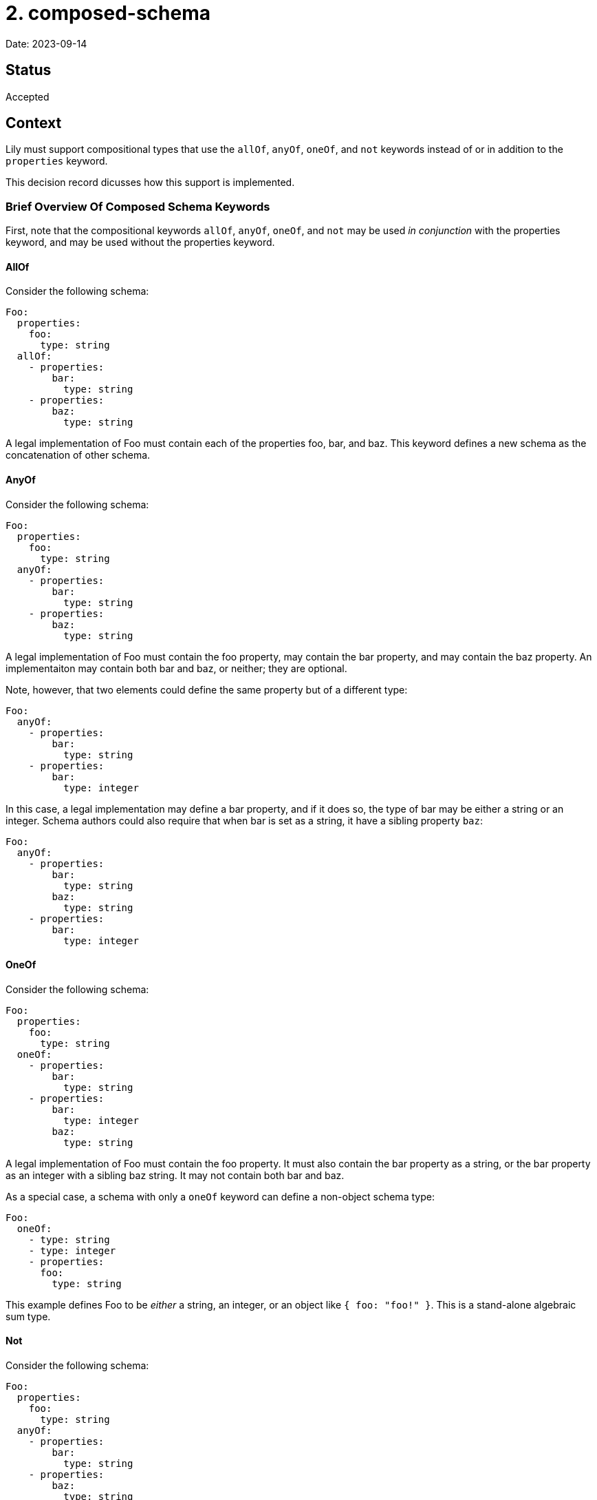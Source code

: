 = 2. composed-schema

Date: 2023-09-14

== Status

Accepted

== Context

Lily must support compositional types that use the `allOf`, `anyOf`, `oneOf`, and `not` keywords instead of or in addition to the `properties` keyword.

This decision record dicusses how this support is implemented.

=== Brief Overview Of Composed Schema Keywords

First, note that the compositional keywords `allOf`, `anyOf`, `oneOf`, and `not` may be used _in conjunction_ with the properties keyword, and may be used without the properties keyword.

==== AllOf

Consider the following schema:

[source,yaml]
----
Foo:
  properties:
    foo:
      type: string
  allOf:
    - properties:
        bar:
          type: string
    - properties:
        baz:
          type: string
----

A legal implementation of Foo must contain each of the properties foo, bar, and baz. This keyword defines a new schema as the concatenation of other schema. 

==== AnyOf

Consider the following schema:

[source,yaml]
----
Foo:
  properties:
    foo:
      type: string
  anyOf:
    - properties:
        bar:
          type: string
    - properties:
        baz:
          type: string
----

A legal implementation of Foo must contain the foo property, may contain the bar property, and may contain the baz property. An implementaiton may contain both bar and baz, or neither; they are optional. 

Note, however, that two elements could define the same property but of a different type:

[source,yaml]
----
Foo:
  anyOf:
    - properties:
        bar:
          type: string
    - properties:
        bar:
          type: integer
----

In this case, a legal implementation may define a bar property, and if it does so, the type of bar may be either a string or an integer. Schema authors could also require that when bar is set as a string, it have a sibling property `baz`:

[source,yaml]
----
Foo:
  anyOf:
    - properties:
        bar:
          type: string
        baz:
          type: string
    - properties:
        bar:
          type: integer
----

==== OneOf

Consider the following schema:

[source,yaml]
----
Foo:
  properties:
    foo:
      type: string
  oneOf:
    - properties:
        bar:
          type: string
    - properties:
        bar:
          type: integer
        baz:
          type: string
----

A legal implementation of Foo must contain the foo property. It must also contain the bar property as a string, or the bar property as an integer with a sibling baz string. It may not contain both bar and baz.

As a special case, a schema with only a `oneOf` keyword can define a non-object schema type:

[source,yaml]
----
Foo:
  oneOf:
    - type: string
    - type: integer
    - properties:
      foo:
        type: string
----

This example defines Foo to be _either_ a string, an integer, or an object like `{ foo: "foo!" }`. This is a stand-alone algebraic sum type.

==== Not

Consider the following schema:

[source,yaml]
----
Foo:
  properties:
    foo:
      type: string
  anyOf:
    - properties:
        bar:
          type: string
    - properties:
        baz:
          type: string
    - properties:
        buzz:
          type: string
  not:
    - properties:
        baz:
          type: string
        buzz:
          type: string
----

A legal implementation of this schema is any component of just the `anyOf` schema _except_ those that contain both the baz and buzz properties. Removing specific combinations of properties from an `anyOf` composed schema seems to be the intended use case.

=== Caveats

Because the `allOf` and `anyOf` keywords can only compose object schema together (how do you implement both string and integer schemas at once?), the presence of these keywords always implies the resulting schema is an object schema (`type: object`), similar to how the presence of `properties` implies the schema is also an object schema. This is not the case for `oneOf` schema, whose components can be primitives.

The `oneOf` keyword always defines a new algebraic sum type, named or anonymous, and may also contribute to the definition of an object schema one of whose properties is that new sum type. Consider the following:

[source,yaml]
----
ExampleOne:
  oneOf:
    - type: string
    - type: integer

ExampleTwo:
  properties:
    foo:
      type: string
  oneOf:
    - properties:
        bar:
          type: string
    - properties:
        bar:
          type: integer
        buzz:
          type: integer
    - properties:
        baz:
          type: string
----

`ExampleOne` defines a new sum type only, composed of primitive types. This could be a  `$ref` target, but is not in this example.

In `ExampleTwo`, the `oneOf` keyword both defines an anonymous sum type composed of three object schemas and contributes to the definition of the `ExampleTwo` object schema.

Whereas `ExampleOne` _is_ a string or an integer, `ExampleTwo` is an object that may _contain_ one of three combinations of properties.

== Decision

=== Definitions

[cols="1,1"]
|===
|Component
|An element of any compositional keyword `oneOf`, `allOf`, `anyOf`, or `not` is a "component".

|Required component
|A component is "required" if any of its properties is required. Components that are primitive types (i.e. not arrays or objects) are always considered required.

|Optional component
|A component is "optional" if all of its properties are not required.|
|===

=== Code Generation

=== Top-Level Composed Type

This ADR proposes a combined model to represent a schema defined by any combination of `properties`, `allOf`, `anyOf`, and `oneOf` keywords. It outlines a fluent "builder"-style API for instantiating models in a forwards-compatible and flexible way, as well as the getter/accessor API with similar considerations.

==== Model

The model is defined by generating a record type with one field for each property defined in the `properties`  keyword or any compositional keyword, including `oneOf`. The `properties` and compositional keywords might define some property, call it "foo", more than once:

. If foo is consistently defined to have the same schema each time (e.g. foo is always a string), then a single field for foo is added to the generated record type.
. If foo is defined to have different types depending on where it is declared among the components and properties of the parent schema, then the code generator generates a new sealed interface which permits each of the competing types for foo, and one field for foo is added of the new interface's type. Members of the sealed interface may be aliases of primitive types which cannot otherwise participate in sealed interfaces.

For example:

[source,yaml]
----
Foo:
  properties:
    foo:
      type: string
  oneOf:
    - properties:
        isCatLover:
          type: boolean
    - properties:
        isDogLover:
          type: boolean
  anyOf:
    - properties:
        foo:
          type: boolean
----

Could be rendered as:

[source,java]
----
record Foo(
        Anon1 foo,
        Boolean isCatLover,
        Boolean isDogLover) {}

sealed interface Anon1 permits Anon1String, Anon1Boolean {}

record Anon1String(String value) implements Anon1 {
    @JsonValue public String value() { return value; }
}

record Anon1Boolean(Boolean value) implements Anon1 {
    @JsonValue public Boolean value() { return value; }
}
----

==== Builder API

The builder API helps the user construct models from both whole components or individual properties. The builder reserves space to implement run-time validation in the future, though that is outside the scope of this ADR. Builders are generated in the following shape:

[source,java]
----
record Foo(/* ... */) {
    /* A factory to create blank Builders */
    public static Builder newBuilder() { /* ... */ }

    /* A "copy" factory that initializes a new Builder with the state of a given Foo */
    public static Builder newBuilder(Foo foo) { /* ... */ }
}

class Builder {
  /* "property setter" that sets the age property directly */
  public Builder withAge(String age) { /* ... */ }

 /* "component setter" that sets all the properties associated with the Bar schema */
  public Builder composeWithBar(Bar bar) { /* ... */ }

  /* A special case component setter whose argument is the OneOf sealed interface */
  public Builder composeWithOneOf(OneOf oneOf) { /* ... */  }

  /* The builder which performs no validation. */
  Foo buildUnvalidated() { /* ... */ }

  /* A builder which also performs no validation, but returns a Map. Used to work around schema imperfections. */
  Map<String, Object> buildMapUnvalidated() { /* ... */ }
}
----

The two static factories allow the user to either initialize a Builder with no state, or initialize the builder with the state of an existing Foo instance (so that the builder is pre-configured to duplicate that instance). These are functions of the model rather than the Builder so that the user does not need to import the Builder type explicitly (and so that the user can type the name of the type they know they want and quickly find the Builder API via code suggestions).

The `with` functions are fluent-style setters. There is one such setter per property of the model, letting the user assign a value to a property introduced by `properties` or any composed schema. If the type of a property is an alias of another type, then an overload of the setter will consume the aliased type. This is a convenience for users constructing models from scratch: Suppose the type Foo has an ID property which is an alias of a String, and that the user is building a Foo from scratch in a test case. Normally the user would need to `withId(Id.newBuilder().withValue("foo").build())`, but instead they can `withId("foo")`. Likewise, if the user already has an ID from some other API interaction, they can set that directly with `withId(theId)`.

The `composeWith` functions are fluent-style setters that consume component models rather than individual properties, letting the user compose models together according to their schema when it is more convenient to do so. This is intended to help users combine existing models or to logically group properties together.

NOTE: The redundant `with` and `composeWith` APIs are intentional. While the `composeWith` API would in theory be sufficient, composed schema are not necessarily stand-alone concepts like "car" or "pet," but rather small collections of related properties that only make sense when embedded into something larger, like "HasId" or "HasTimestamp." Asking a user to instantiate instances of "HasTimestamp" instead of directly setting one or two fields would be irritating and would make the API less intuitive. Furthermore, if a property is migrated from the `properties` keyword to a component in a future iteration if the OAS, calls to `with` continue to compile.

The `composeWithOneOf` function is just a `composeWith` function generated when the schema uses a `oneOf` composition keyword. The `OneOf` corresponds to whatever the name of the generated sealed interface is. This function follows the same rules as all other `composeWith` functions.

Two finishing functions may be used to construct the final instance: `buildUnvalidated` or `buildMapUnvalidated`. The former creates an immutable instance of the model without performing any run-time schema validation, whereas the latter instead create a mutable `Map<String, Object>`. The `Map` variant is intended to allow a user to customize the request in arbitrary ways. This allows the user to work around a wide variety of schema flaws including missing properties or erroneous use of OneOf keywords, while also allowing the generated API to remain as faithful to the schema as possible. The generated API helps the user avoid mistakes when creating schema-compliant objects, but has an escape hatch for when that isn't desirable.

If any setter function (`with` or `composeWith`) is generated that takes an alias type as its argument, then an overload is also generated that consumes the aliased type instead. This has several advantages:

. Users constructing an instance from scratch enjoy a more convenient interface. Suppose the user wants to build a Foo one of whose properties is a type ID which aliases String. Instead of writing `.withId(Id.newBuilder().value("id").build())`, the user can instead `.withId("id")`.
. Users instead building an instance from objects they already have can still do so in the usual way with `.composeWith(it)`.
. If a property of primitive type is later replaced with an alias of that type, calls to `with` that set the primitive property will continue to compile as the schema evolves. Likewise, if components move between `oneOf`, `anyOf`, and `allOf` across schema versions, calls to `composeWith` still compile even if components join or leave sealed interfaces.

==== Getters

**Properties**: The code generator generates one getter method `$T get$Name()` for each required property, where `$T` is the property type and `$Name` is the property name. If the property is not required, then the signature is instead `java.util.Optional<$T> get$Name()`. This includes properties from components.

**Components**: The code generator generates one getter method `$T get$Name()` for each component, where `$T` is the component type and `$Name` is the component type name. If the component is not required, then the signature is instead `java.util.Optional<$T> get$Name()`.

If the schema uses the `oneOf` keyword, then the generator defines a `$OneOf get$OneOf()` accessor for the OneOf sealed interface, whatever its name actually is. However, if _any_ `oneOf` component is optional, then this accessor returns `Optional<$OneOf>` instead (since an empty object validates against this `oneOf` schema). Additionally, an `Optional<$T> get$Name()` accessor is generated for each member of the OneOf sealed interface, which ensures backwards-compatibility if any component is moved from another keyword to `oneOf`. (The other direction, when a component is taken from `oneOf` and moved somewhere else, is a case where compiler warnings are desirable, since the semantics underlying the component have significantly changed. Switch statments on the sealed interface _should_ break since the component is no longer mutually exclusive with the remaining OneOf members.)

==== Serialization

Because the class representation imitates the flat, "concatenated" structure of the corresponding JSON, serialization with Jackson requires little customization. We will need @JsonValue annotations wherever wrapper types are used, however, such as for sealed interfaces composed of primitives or JDK classes.

=== Not

No support fo the `not` keyword will be planned in this ADR. However, the `buildUnvalidated` and `buildMapUnvalidated` builder API finisher functions were named as they are specifically to leave room for `buildValidated` and `buildMapValidated` alternatives in future iterations of the API. In both cases, the names are very explicitly about whether run-time validation is performed to avoid any confusion.

== Consequences

The immediate ramification of this change is that users will be able to generate models from schema using compositional keywords, which they currently cannot do. Users will be able to both produce and consume such models.

The use of `buildMapUnvalidated` and `buildMapUnvalidated` ensure the generated API can remain faithful to the OAS and give the user as many advantages as possible when the schema is accurate while still remaining useful when the schema has errors; the user can use the generated API for as much as possible, then create a `Map` and customize it further until a model is correct for their purposes.
